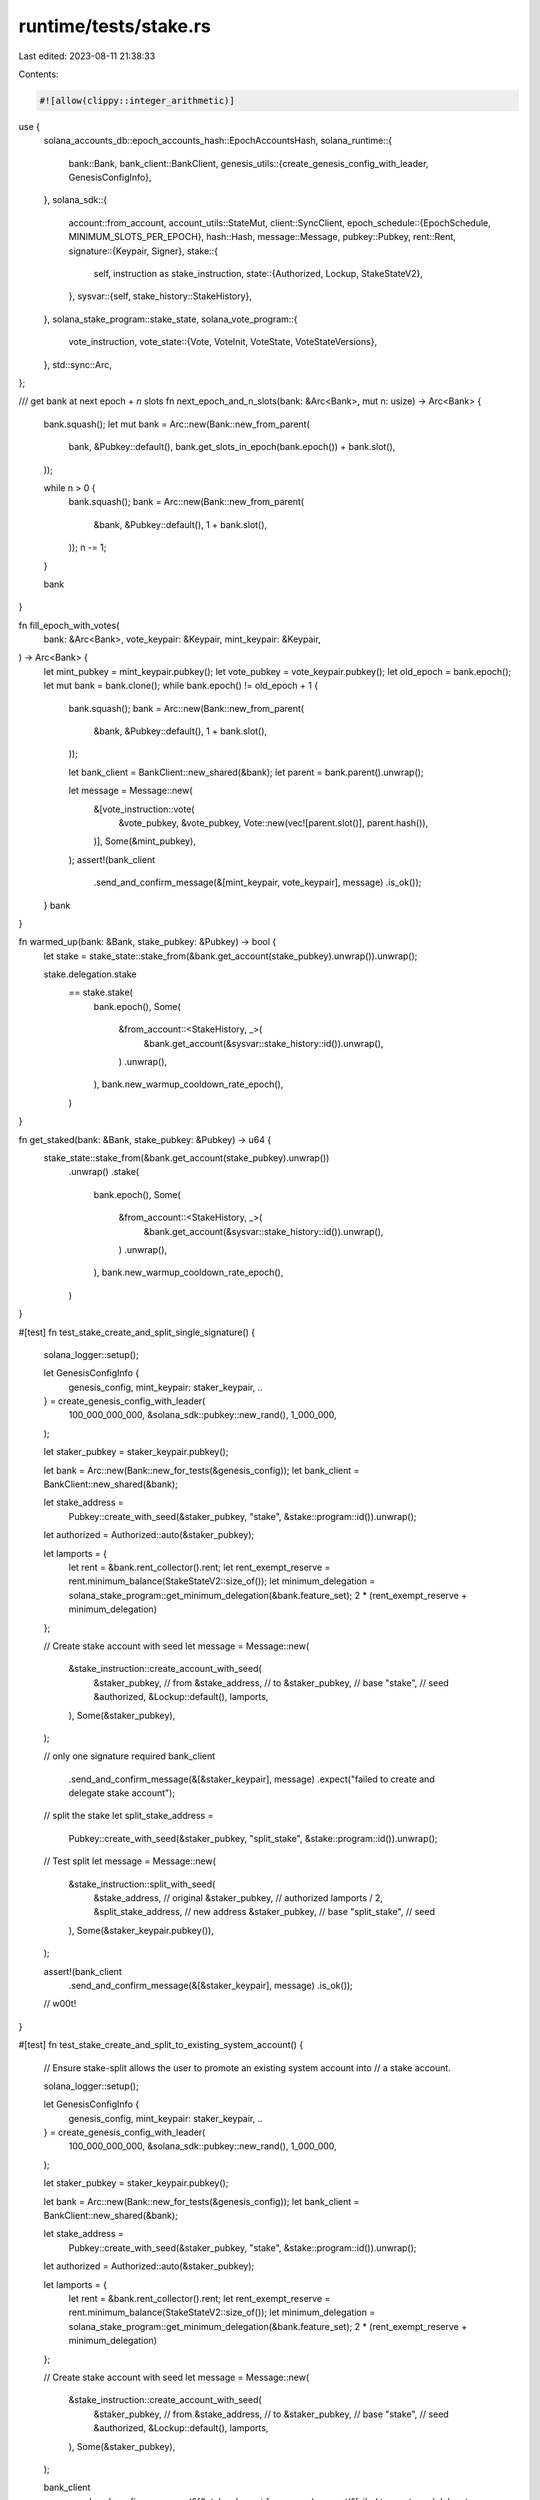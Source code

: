 runtime/tests/stake.rs
======================

Last edited: 2023-08-11 21:38:33

Contents:

.. code-block:: rs

    #![allow(clippy::integer_arithmetic)]

use {
    solana_accounts_db::epoch_accounts_hash::EpochAccountsHash,
    solana_runtime::{
        bank::Bank,
        bank_client::BankClient,
        genesis_utils::{create_genesis_config_with_leader, GenesisConfigInfo},
    },
    solana_sdk::{
        account::from_account,
        account_utils::StateMut,
        client::SyncClient,
        epoch_schedule::{EpochSchedule, MINIMUM_SLOTS_PER_EPOCH},
        hash::Hash,
        message::Message,
        pubkey::Pubkey,
        rent::Rent,
        signature::{Keypair, Signer},
        stake::{
            self, instruction as stake_instruction,
            state::{Authorized, Lockup, StakeStateV2},
        },
        sysvar::{self, stake_history::StakeHistory},
    },
    solana_stake_program::stake_state,
    solana_vote_program::{
        vote_instruction,
        vote_state::{Vote, VoteInit, VoteState, VoteStateVersions},
    },
    std::sync::Arc,
};

/// get bank at next epoch + `n` slots
fn next_epoch_and_n_slots(bank: &Arc<Bank>, mut n: usize) -> Arc<Bank> {
    bank.squash();
    let mut bank = Arc::new(Bank::new_from_parent(
        bank,
        &Pubkey::default(),
        bank.get_slots_in_epoch(bank.epoch()) + bank.slot(),
    ));

    while n > 0 {
        bank.squash();
        bank = Arc::new(Bank::new_from_parent(
            &bank,
            &Pubkey::default(),
            1 + bank.slot(),
        ));
        n -= 1;
    }

    bank
}

fn fill_epoch_with_votes(
    bank: &Arc<Bank>,
    vote_keypair: &Keypair,
    mint_keypair: &Keypair,
) -> Arc<Bank> {
    let mint_pubkey = mint_keypair.pubkey();
    let vote_pubkey = vote_keypair.pubkey();
    let old_epoch = bank.epoch();
    let mut bank = bank.clone();
    while bank.epoch() != old_epoch + 1 {
        bank.squash();
        bank = Arc::new(Bank::new_from_parent(
            &bank,
            &Pubkey::default(),
            1 + bank.slot(),
        ));

        let bank_client = BankClient::new_shared(&bank);
        let parent = bank.parent().unwrap();

        let message = Message::new(
            &[vote_instruction::vote(
                &vote_pubkey,
                &vote_pubkey,
                Vote::new(vec![parent.slot()], parent.hash()),
            )],
            Some(&mint_pubkey),
        );
        assert!(bank_client
            .send_and_confirm_message(&[mint_keypair, vote_keypair], message)
            .is_ok());
    }
    bank
}

fn warmed_up(bank: &Bank, stake_pubkey: &Pubkey) -> bool {
    let stake = stake_state::stake_from(&bank.get_account(stake_pubkey).unwrap()).unwrap();

    stake.delegation.stake
        == stake.stake(
            bank.epoch(),
            Some(
                &from_account::<StakeHistory, _>(
                    &bank.get_account(&sysvar::stake_history::id()).unwrap(),
                )
                .unwrap(),
            ),
            bank.new_warmup_cooldown_rate_epoch(),
        )
}

fn get_staked(bank: &Bank, stake_pubkey: &Pubkey) -> u64 {
    stake_state::stake_from(&bank.get_account(stake_pubkey).unwrap())
        .unwrap()
        .stake(
            bank.epoch(),
            Some(
                &from_account::<StakeHistory, _>(
                    &bank.get_account(&sysvar::stake_history::id()).unwrap(),
                )
                .unwrap(),
            ),
            bank.new_warmup_cooldown_rate_epoch(),
        )
}

#[test]
fn test_stake_create_and_split_single_signature() {
    solana_logger::setup();

    let GenesisConfigInfo {
        genesis_config,
        mint_keypair: staker_keypair,
        ..
    } = create_genesis_config_with_leader(
        100_000_000_000,
        &solana_sdk::pubkey::new_rand(),
        1_000_000,
    );

    let staker_pubkey = staker_keypair.pubkey();

    let bank = Arc::new(Bank::new_for_tests(&genesis_config));
    let bank_client = BankClient::new_shared(&bank);

    let stake_address =
        Pubkey::create_with_seed(&staker_pubkey, "stake", &stake::program::id()).unwrap();

    let authorized = Authorized::auto(&staker_pubkey);

    let lamports = {
        let rent = &bank.rent_collector().rent;
        let rent_exempt_reserve = rent.minimum_balance(StakeStateV2::size_of());
        let minimum_delegation = solana_stake_program::get_minimum_delegation(&bank.feature_set);
        2 * (rent_exempt_reserve + minimum_delegation)
    };

    // Create stake account with seed
    let message = Message::new(
        &stake_instruction::create_account_with_seed(
            &staker_pubkey, // from
            &stake_address, // to
            &staker_pubkey, // base
            "stake",        // seed
            &authorized,
            &Lockup::default(),
            lamports,
        ),
        Some(&staker_pubkey),
    );

    // only one signature required
    bank_client
        .send_and_confirm_message(&[&staker_keypair], message)
        .expect("failed to create and delegate stake account");

    // split the stake
    let split_stake_address =
        Pubkey::create_with_seed(&staker_pubkey, "split_stake", &stake::program::id()).unwrap();
    // Test split
    let message = Message::new(
        &stake_instruction::split_with_seed(
            &stake_address, // original
            &staker_pubkey, // authorized
            lamports / 2,
            &split_stake_address, // new address
            &staker_pubkey,       // base
            "split_stake",        // seed
        ),
        Some(&staker_keypair.pubkey()),
    );

    assert!(bank_client
        .send_and_confirm_message(&[&staker_keypair], message)
        .is_ok());

    // w00t!
}

#[test]
fn test_stake_create_and_split_to_existing_system_account() {
    // Ensure stake-split allows the user to promote an existing system account into
    // a stake account.

    solana_logger::setup();

    let GenesisConfigInfo {
        genesis_config,
        mint_keypair: staker_keypair,
        ..
    } = create_genesis_config_with_leader(
        100_000_000_000,
        &solana_sdk::pubkey::new_rand(),
        1_000_000,
    );

    let staker_pubkey = staker_keypair.pubkey();

    let bank = Arc::new(Bank::new_for_tests(&genesis_config));
    let bank_client = BankClient::new_shared(&bank);

    let stake_address =
        Pubkey::create_with_seed(&staker_pubkey, "stake", &stake::program::id()).unwrap();

    let authorized = Authorized::auto(&staker_pubkey);

    let lamports = {
        let rent = &bank.rent_collector().rent;
        let rent_exempt_reserve = rent.minimum_balance(StakeStateV2::size_of());
        let minimum_delegation = solana_stake_program::get_minimum_delegation(&bank.feature_set);
        2 * (rent_exempt_reserve + minimum_delegation)
    };

    // Create stake account with seed
    let message = Message::new(
        &stake_instruction::create_account_with_seed(
            &staker_pubkey, // from
            &stake_address, // to
            &staker_pubkey, // base
            "stake",        // seed
            &authorized,
            &Lockup::default(),
            lamports,
        ),
        Some(&staker_pubkey),
    );

    bank_client
        .send_and_confirm_message(&[&staker_keypair], message)
        .expect("failed to create and delegate stake account");

    let split_stake_address =
        Pubkey::create_with_seed(&staker_pubkey, "split_stake", &stake::program::id()).unwrap();

    // First, put a system account where we want the new stake account
    let existing_lamports = 42;
    bank_client
        .transfer_and_confirm(existing_lamports, &staker_keypair, &split_stake_address)
        .unwrap();
    assert_eq!(
        bank_client.get_balance(&split_stake_address).unwrap(),
        existing_lamports
    );

    // Verify the split succeeds with lamports in the destination account
    let message = Message::new(
        &stake_instruction::split_with_seed(
            &stake_address, // original
            &staker_pubkey, // authorized
            lamports / 2,
            &split_stake_address, // new address
            &staker_pubkey,       // base
            "split_stake",        // seed
        ),
        Some(&staker_keypair.pubkey()),
    );
    bank_client
        .send_and_confirm_message(&[&staker_keypair], message)
        .expect("failed to split into account with lamports");
    assert_eq!(
        bank_client.get_balance(&split_stake_address).unwrap(),
        existing_lamports + lamports / 2
    );
}

#[test]
fn test_stake_account_lifetime() {
    let stake_keypair = Keypair::new();
    let stake_pubkey = stake_keypair.pubkey();
    let vote_keypair = Keypair::new();
    let vote_pubkey = vote_keypair.pubkey();
    let identity_keypair = Keypair::new();
    let identity_pubkey = identity_keypair.pubkey();

    let GenesisConfigInfo {
        mut genesis_config,
        mint_keypair,
        ..
    } = create_genesis_config_with_leader(
        100_000_000_000,
        &solana_sdk::pubkey::new_rand(),
        2_000_000_000,
    );
    genesis_config.epoch_schedule = EpochSchedule::new(MINIMUM_SLOTS_PER_EPOCH);
    genesis_config.rent = Rent::default();
    let bank = Bank::new_for_tests(&genesis_config);
    let mint_pubkey = mint_keypair.pubkey();
    let mut bank = Arc::new(bank);
    // Need to set the EAH to Valid so that `Bank::new_from_parent()` doesn't panic during freeze
    // when parent is in the EAH calculation window.
    bank.rc
        .accounts
        .accounts_db
        .epoch_accounts_hash_manager
        .set_valid(EpochAccountsHash::new(Hash::new_unique()), bank.slot());
    let bank_client = BankClient::new_shared(&bank);

    let (vote_balance, stake_rent_exempt_reserve, stake_minimum_delegation) = {
        let rent = &bank.rent_collector().rent;
        (
            rent.minimum_balance(VoteState::size_of()),
            rent.minimum_balance(StakeStateV2::size_of()),
            solana_stake_program::get_minimum_delegation(&bank.feature_set),
        )
    };

    // Create Vote Account
    let message = Message::new(
        &vote_instruction::create_account_with_config(
            &mint_pubkey,
            &vote_pubkey,
            &VoteInit {
                node_pubkey: identity_pubkey,
                authorized_voter: vote_pubkey,
                authorized_withdrawer: vote_pubkey,
                commission: 50,
            },
            vote_balance,
            vote_instruction::CreateVoteAccountConfig {
                space: VoteStateVersions::vote_state_size_of(true) as u64,
                ..vote_instruction::CreateVoteAccountConfig::default()
            },
        ),
        Some(&mint_pubkey),
    );
    bank_client
        .send_and_confirm_message(&[&mint_keypair, &vote_keypair, &identity_keypair], message)
        .expect("failed to create vote account");

    let authorized = Authorized::auto(&stake_pubkey);
    let bonus_delegation = 1_000_000_000;
    let stake_starting_delegation =
        2 * stake_minimum_delegation + bonus_delegation + stake_rent_exempt_reserve;
    let stake_starting_balance = stake_starting_delegation + stake_rent_exempt_reserve;

    // Create stake account and delegate to vote account
    let message = Message::new(
        &stake_instruction::create_account_and_delegate_stake(
            &mint_pubkey,
            &stake_pubkey,
            &vote_pubkey,
            &authorized,
            &Lockup::default(),
            stake_starting_balance,
        ),
        Some(&mint_pubkey),
    );
    bank_client
        .send_and_confirm_message(&[&mint_keypair, &stake_keypair], message)
        .expect("failed to create and delegate stake account");

    // Test that correct lamports are staked
    let account = bank.get_account(&stake_pubkey).expect("account not found");
    let stake_state = account.state().expect("couldn't unpack account data");
    if let StakeStateV2::Stake(_meta, stake, _stake_flags) = stake_state {
        assert_eq!(stake.delegation.stake, stake_starting_delegation,);
    } else {
        panic!("wrong account type found")
    }

    // Test that we cannot withdraw anything until deactivation
    let message = Message::new(
        &[stake_instruction::withdraw(
            &stake_pubkey,
            &stake_pubkey,
            &solana_sdk::pubkey::new_rand(),
            1,
            None,
        )],
        Some(&mint_pubkey),
    );
    assert!(bank_client
        .send_and_confirm_message(&[&mint_keypair, &stake_keypair], message)
        .is_err());

    // Test that lamports are still staked
    let account = bank.get_account(&stake_pubkey).expect("account not found");
    let stake_state = account.state().expect("couldn't unpack account data");
    if let StakeStateV2::Stake(_meta, stake, _stake_flags) = stake_state {
        assert_eq!(stake.delegation.stake, stake_starting_delegation,);
    } else {
        panic!("wrong account type found")
    }

    loop {
        if warmed_up(&bank, &stake_pubkey) {
            break;
        }
        // Cycle thru banks until we're fully warmed up
        bank = next_epoch_and_n_slots(&bank, 0);
    }

    // Reward redemption
    // Submit enough votes to generate rewards
    bank = fill_epoch_with_votes(&bank, &vote_keypair, &mint_keypair);

    // Test that votes and credits are there
    let account = bank.get_account(&vote_pubkey).expect("account not found");
    let vote_state: VoteState = StateMut::<VoteStateVersions>::state(&account)
        .expect("couldn't unpack account data")
        .convert_to_current();

    // 1 less vote, as the first vote should have cleared the lockout
    assert_eq!(vote_state.votes.len(), 31);
    // one vote per slot, might be more slots than 32 in the epoch
    assert!(vote_state.credits() >= 1);

    bank = fill_epoch_with_votes(&bank, &vote_keypair, &mint_keypair);

    let pre_staked = get_staked(&bank, &stake_pubkey);
    let pre_balance = bank.get_balance(&stake_pubkey);

    // next epoch bank plus one additional slot should pay rewards
    bank = next_epoch_and_n_slots(&bank, 1);

    // Test that balance increased, and that the balance got staked
    let staked = get_staked(&bank, &stake_pubkey);
    let balance = bank.get_balance(&stake_pubkey);
    assert!(staked > pre_staked);
    assert!(balance > pre_balance);

    // split the stake
    let split_stake_keypair = Keypair::new();
    let split_stake_pubkey = split_stake_keypair.pubkey();

    let bank_client = BankClient::new_shared(&bank);
    // Test split
    let split_starting_delegation = stake_minimum_delegation + bonus_delegation;
    let split_starting_balance = split_starting_delegation + stake_rent_exempt_reserve;
    let message = Message::new(
        &stake_instruction::split(
            &stake_pubkey,
            &stake_pubkey,
            split_starting_balance,
            &split_stake_pubkey,
        ),
        Some(&mint_pubkey),
    );
    assert!(bank_client
        .send_and_confirm_message(
            &[&mint_keypair, &stake_keypair, &split_stake_keypair],
            message
        )
        .is_ok());
    assert_eq!(
        get_staked(&bank, &split_stake_pubkey),
        split_starting_delegation,
    );
    let stake_remaining_balance = balance - split_starting_balance;

    // Deactivate the split
    let message = Message::new(
        &[stake_instruction::deactivate_stake(
            &split_stake_pubkey,
            &stake_pubkey,
        )],
        Some(&mint_pubkey),
    );
    assert!(bank_client
        .send_and_confirm_message(&[&mint_keypair, &stake_keypair], message)
        .is_ok());
    assert_eq!(
        get_staked(&bank, &split_stake_pubkey),
        split_starting_delegation,
    );

    // Test that we cannot withdraw above what's staked
    let message = Message::new(
        &[stake_instruction::withdraw(
            &split_stake_pubkey,
            &stake_pubkey,
            &solana_sdk::pubkey::new_rand(),
            split_starting_delegation + 1,
            None,
        )],
        Some(&mint_pubkey),
    );
    assert!(bank_client
        .send_and_confirm_message(&[&mint_keypair, &stake_keypair], message)
        .is_err());

    let mut bank = next_epoch_and_n_slots(&bank, 1);

    let bank_client = BankClient::new_shared(&bank);

    // assert we're still cooling down
    let split_staked = get_staked(&bank, &split_stake_pubkey);
    assert!(split_staked > 0);

    // withdrawal in cooldown
    let split_balance = bank.get_balance(&split_stake_pubkey);
    let message = Message::new(
        &[stake_instruction::withdraw(
            &split_stake_pubkey,
            &stake_pubkey,
            &solana_sdk::pubkey::new_rand(),
            split_balance,
            None,
        )],
        Some(&mint_pubkey),
    );
    assert!(bank_client
        .send_and_confirm_message(&[&mint_keypair, &stake_keypair], message)
        .is_err());

    // but we can withdraw unstaked
    let split_unstaked = split_balance - split_staked - stake_rent_exempt_reserve;
    assert!(split_unstaked > 0);
    let message = Message::new(
        &[stake_instruction::withdraw(
            &split_stake_pubkey,
            &stake_pubkey,
            &solana_sdk::pubkey::new_rand(),
            split_unstaked,
            None,
        )],
        Some(&mint_pubkey),
    );
    assert!(bank_client
        .send_and_confirm_message(&[&mint_keypair, &stake_keypair], message)
        .is_ok());

    // finish cooldown
    loop {
        if get_staked(&bank, &split_stake_pubkey) == 0 {
            break;
        }
        bank = next_epoch_and_n_slots(&bank, 1);
    }
    let bank_client = BankClient::new_shared(&bank);

    // Test that we can withdraw everything else out of the split
    let split_remaining_balance = split_balance - split_unstaked;
    let message = Message::new(
        &[stake_instruction::withdraw(
            &split_stake_pubkey,
            &stake_pubkey,
            &solana_sdk::pubkey::new_rand(),
            split_remaining_balance,
            None,
        )],
        Some(&mint_pubkey),
    );
    assert!(bank_client
        .send_and_confirm_message(&[&mint_keypair, &stake_keypair], message)
        .is_ok());

    // verify all the math sums to zero
    assert_eq!(bank.get_balance(&split_stake_pubkey), 0);
    assert_eq!(bank.get_balance(&stake_pubkey), stake_remaining_balance);
}

#[test]
fn test_create_stake_account_from_seed() {
    let vote_keypair = Keypair::new();
    let vote_pubkey = vote_keypair.pubkey();
    let identity_keypair = Keypair::new();
    let identity_pubkey = identity_keypair.pubkey();

    let GenesisConfigInfo {
        genesis_config,
        mint_keypair,
        ..
    } = create_genesis_config_with_leader(
        100_000_000_000,
        &solana_sdk::pubkey::new_rand(),
        1_000_000,
    );
    let bank = Bank::new_for_tests(&genesis_config);
    let mint_pubkey = mint_keypair.pubkey();
    let bank = Arc::new(bank);
    let bank_client = BankClient::new_shared(&bank);

    let seed = "test-string";
    let stake_pubkey = Pubkey::create_with_seed(&mint_pubkey, seed, &stake::program::id()).unwrap();

    // Create Vote Account
    let message = Message::new(
        &vote_instruction::create_account_with_config(
            &mint_pubkey,
            &vote_pubkey,
            &VoteInit {
                node_pubkey: identity_pubkey,
                authorized_voter: vote_pubkey,
                authorized_withdrawer: vote_pubkey,
                commission: 50,
            },
            10,
            vote_instruction::CreateVoteAccountConfig {
                space: VoteStateVersions::vote_state_size_of(true) as u64,
                ..vote_instruction::CreateVoteAccountConfig::default()
            },
        ),
        Some(&mint_pubkey),
    );
    bank_client
        .send_and_confirm_message(&[&mint_keypair, &vote_keypair, &identity_keypair], message)
        .expect("failed to create vote account");

    let authorized = Authorized::auto(&mint_pubkey);
    let (balance, delegation) = {
        let rent = &bank.rent_collector().rent;
        let rent_exempt_reserve = rent.minimum_balance(StakeStateV2::size_of());
        let minimum_delegation = solana_stake_program::get_minimum_delegation(&bank.feature_set);
        (rent_exempt_reserve + minimum_delegation, minimum_delegation)
    };

    // Create stake account and delegate to vote account
    let message = Message::new(
        &stake_instruction::create_account_with_seed_and_delegate_stake(
            &mint_pubkey,
            &stake_pubkey,
            &mint_pubkey,
            seed,
            &vote_pubkey,
            &authorized,
            &Lockup::default(),
            balance,
        ),
        Some(&mint_pubkey),
    );
    bank_client
        .send_and_confirm_message(&[&mint_keypair], message)
        .expect("failed to create and delegate stake account");

    // Test that correct lamports are staked
    let account = bank.get_account(&stake_pubkey).expect("account not found");
    let stake_state = account.state().expect("couldn't unpack account data");
    if let StakeStateV2::Stake(_meta, stake, _) = stake_state {
        assert_eq!(stake.delegation.stake, delegation);
    } else {
        panic!("wrong account type found")
    }
}


